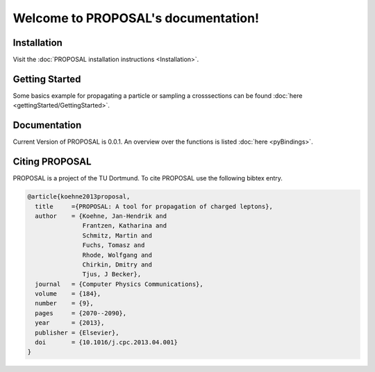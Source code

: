 .. PROPOSAL documentation master file, created by
   sphinx-quickstart on Thu May 16 21:53:55 2019.
   You can adapt this file completely to your liking, but it should at least
   contain the root `toctree` directive.

Welcome to PROPOSAL's documentation!
====================================

Installation
------------

Visit the :doc:`PROPOSAL installation instructions <Installation>`.

Getting Started
---------------

Some basics example for propagating a particle or sampling a crosssections can
be found :doc:`here <gettingStarted/GettingStarted>`.

Documentation
-------------

Current Version of PROPOSAL is 0.0.1.
An overview over the functions is listed :doc:`here <pyBindings>`.

Citing PROPOSAL
---------------

PROPOSAL is a project of the TU Dortmund.
To cite PROPOSAL use the following bibtex entry.

.. code-block:: bibtex

   @article{koehne2013proposal,
     title     ={PROPOSAL: A tool for propagation of charged leptons},
     author    = {Koehne, Jan-Hendrik and
                  Frantzen, Katharina and
                  Schmitz, Martin and
                  Fuchs, Tomasz and
                  Rhode, Wolfgang and
                  Chirkin, Dmitry and
                  Tjus, J Becker},
     journal   = {Computer Physics Communications},
     volume    = {184},
     number    = {9},
     pages     = {2070--2090},
     year      = {2013},
     publisher = {Elsevier},
     doi       = {10.1016/j.cpc.2013.04.001}
   }
